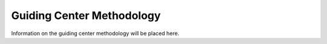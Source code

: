 .. _guiding-center:

#########
Guiding Center Methodology
#########

Information on the guiding center methodology will be placed here. 